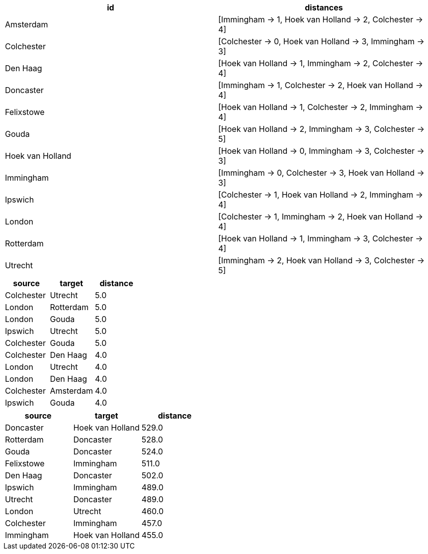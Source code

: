 // tag::pyspark-results[]
[options=header]
|===
|id              |distances
|Amsterdam       |[Immingham -> 1, Hoek van Holland -> 2, Colchester -> 4]
|Colchester      |[Colchester -> 0, Hoek van Holland -> 3, Immingham -> 3]
|Den Haag        |[Hoek van Holland -> 1, Immingham -> 2, Colchester -> 4]
|Doncaster       |[Immingham -> 1, Colchester -> 2, Hoek van Holland -> 4]
|Felixstowe      |[Hoek van Holland -> 1, Colchester -> 2, Immingham -> 4]
|Gouda           |[Hoek van Holland -> 2, Immingham -> 3, Colchester -> 5]
|Hoek van Holland|[Hoek van Holland -> 0, Immingham -> 3, Colchester -> 3]
|Immingham       |[Immingham -> 0, Colchester -> 3, Hoek van Holland -> 3]
|Ipswich         |[Colchester -> 1, Hoek van Holland -> 2, Immingham -> 4]
|London          |[Colchester -> 1, Immingham -> 2, Hoek van Holland -> 4]
|Rotterdam       |[Hoek van Holland -> 1, Immingham -> 3, Colchester -> 4]
|Utrecht         |[Immingham -> 2, Hoek van Holland -> 3, Colchester -> 5]
|===


// end::pyspark-results[]

// tag::neo4j-results-unweighted[]

[options=header]
|===
| source       | target      | distance
| Colchester | Utrecht   | 5.0
| London     | Rotterdam | 5.0
| London     | Gouda     | 5.0
| Ipswich    | Utrecht   | 5.0
| Colchester | Gouda     | 5.0
| Colchester | Den Haag  | 4.0
| London     | Utrecht   | 4.0
| London     | Den Haag  | 4.0
| Colchester | Amsterdam | 4.0
| Ipswich    | Gouda     | 4.0
|===


// end::neo4j-results-unweighted[]

// tag::neo4j-results-weighted[]
[options=header]
|===
| source       | target             | distance
| Doncaster  | Hoek van Holland | 529.0
| Rotterdam  | Doncaster        | 528.0
| Gouda      | Doncaster        | 524.0
| Felixstowe | Immingham        | 511.0
| Den Haag   | Doncaster        | 502.0
| Ipswich    | Immingham        | 489.0
| Utrecht    | Doncaster        | 489.0
| London     | Utrecht          | 460.0
| Colchester | Immingham        | 457.0
| Immingham  | Hoek van Holland | 455.0
|===


// end::neo4j-results-weighted[]
